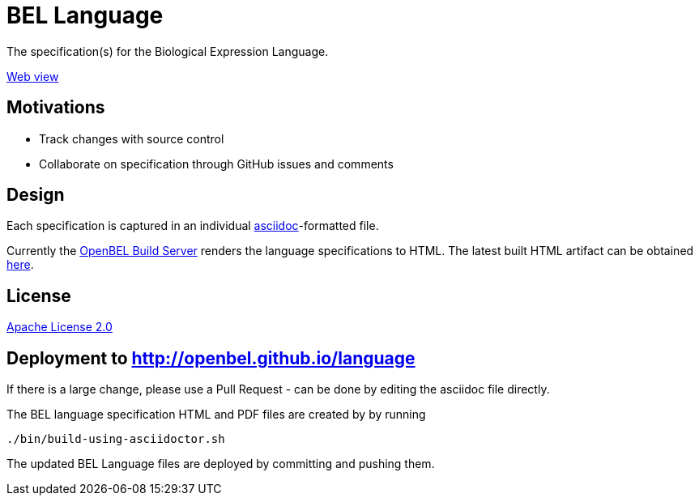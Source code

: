 = BEL Language

The specification(s) for the Biological Expression Language.

http://openbel.github.io/language/[Web view]

== Motivations

* Track changes with source control
* Collaborate on specification through GitHub issues and comments

== Design

Each specification is captured in an individual http://asciidoc.org[asciidoc]-formatted file.

Currently the http://build.openbel.org/browse/BEL-BLS[OpenBEL Build Server] renders the language specifications to HTML. The latest built HTML artifact can be obtained http://build.openbel.org/browse/BEL-BLS/latestSuccessful/artifact/shared/BEL-v1.0-HTML/bel_specification_version_1.0.html[here].

== License

https://github.com/OpenBEL/language/blob/master/LICENSE[Apache License 2.0]

== Deployment to http://openbel.github.io/language

If there is a large change, please use a Pull Request - can be done by editing the asciidoc file directly.

The BEL language specification HTML and PDF files are created by by running

    ./bin/build-using-asciidoctor.sh

The updated BEL Language files are deployed by committing and pushing them.


